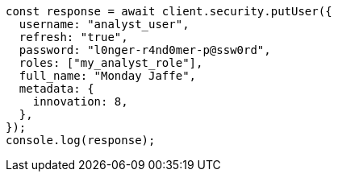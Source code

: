 // This file is autogenerated, DO NOT EDIT
// Use `node scripts/generate-docs-examples.js` to generate the docs examples

[source, js]
----
const response = await client.security.putUser({
  username: "analyst_user",
  refresh: "true",
  password: "l0nger-r4nd0mer-p@ssw0rd",
  roles: ["my_analyst_role"],
  full_name: "Monday Jaffe",
  metadata: {
    innovation: 8,
  },
});
console.log(response);
----
